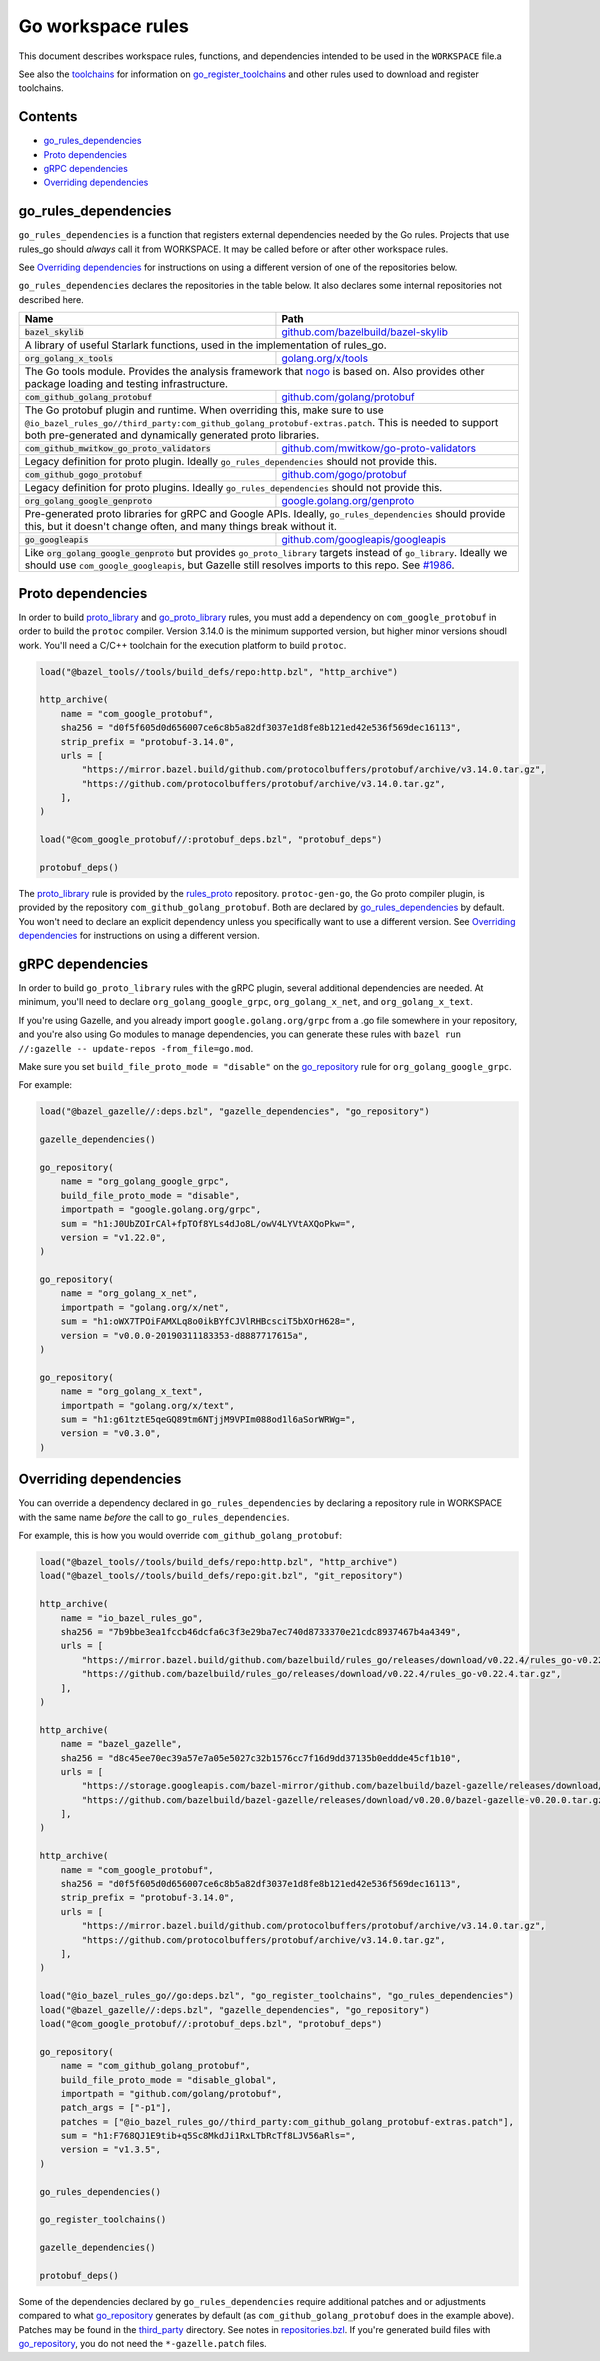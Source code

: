 Go workspace rules
==================

.. Links to other sites and pages
.. _gazelle: tools/gazelle/README.rst
.. _github.com/bazelbuild/bazel-skylib: https://github.com/bazelbuild/bazel-skylib
.. _github.com/gogo/protobuf: https://github.com/gogo/protobuf
.. _github.com/golang/protobuf: https://github.com/golang/protobuf/
.. _github.com/google/protobuf: https://github.com/google/protobuf/
.. _github.com/googleapis/googleapis: https://github.com/googleapis/googleapis
.. _github.com/mwitkow/go-proto-validators: https://github.com/mwitkow/go-proto-validators
.. _golang.org/x/net: https://github.com/golang/net/
.. _golang.org/x/sys: https://github.com/golang/sys/
.. _golang.org/x/text: https://github.com/golang/text/
.. _golang.org/x/tools: https://github.com/golang/tools/
.. _google.golang.org/genproto: https://github.com/google/go-genproto
.. _google.golang.org/grpc: https://github.com/grpc/grpc-go
.. _http_archive: https://github.com/bazelbuild/bazel/blob/master/tools/build_defs/repo/http.bzl
.. _nested workspaces: https://bazel.build/designs/2016/09/19/recursive-ws-parsing.html
.. _nogo: nogo.rst#nogo
.. _normal go logic: https://golang.org/cmd/go/#hdr-Remote_import_paths
.. _repositories.bzl: https://github.com/bazelbuild/rules_go/blob/master/go/private/repositories.bzl
.. _rules_proto: https://github.com/bazelbuild/rules_proto
.. _third_party: https://github.com/bazelbuild/rules_go/tree/master/third_party
.. _toolchains: toolchains.rst

.. Go rules
.. _go_library: core.rst#go_library
.. _go_proto_library: https://github.com/bazelbuild/rules_go/blob/master/proto/core.rst#go-proto-library
.. _go_register_toolchains: toolchains.rst#go_register_toolchains
.. _go_repository: https://github.com/bazelbuild/bazel-gazelle/blob/master/repository.rst#go_repository
.. _go_toolchain: toolchains.rst#go_toolchain

.. Other rules
.. _git_repository: https://github.com/bazelbuild/bazel/blob/master/tools/build_defs/repo/git.bzl
.. _proto_library: https://github.com/bazelbuild/rules_proto

.. Issues
.. _#1986: https://github.com/bazelbuild/rules_go/issues/1986

.. role:: param(kbd)
.. role:: type(emphasis)
.. role:: value(code)
.. |mandatory| replace:: **mandatory value**

This document describes workspace rules, functions, and dependencies intended
to be used in the ``WORKSPACE`` file.a

See also the `toolchains`_ for information on `go_register_toolchains`_ and 
other rules used to download and register toolchains.

Contents
--------

* `go_rules_dependencies`_
* `Proto dependencies`_
* `gRPC dependencies`_
* `Overriding dependencies`_


go_rules_dependencies
---------------------

``go_rules_dependencies`` is a function that registers external dependencies
needed by the Go rules. Projects that use rules_go should *always* call it from
WORKSPACE. It may be called before or after other workspace rules.

See `Overriding dependencies`_ for instructions on using a different version
of one of the repositories below.

``go_rules_dependencies`` declares the repositories in the table below.
It also declares some internal repositories not described here.

+-------------------------------------------------+-------------------------------------------+
| **Name**                                        | **Path**                                  |
+-------------------------------------------------+-------------------------------------------+
| :value:`bazel_skylib`                           | `github.com/bazelbuild/bazel-skylib`_     |
+-------------------------------------------------+-------------------------------------------+
| A library of useful Starlark functions, used in the implementation                          |
| of rules_go.                                                                                |
+-------------------------------------------------+-------------------------------------------+
| :value:`org_golang_x_tools`                     | `golang.org/x/tools`_                     |
+-------------------------------------------------+-------------------------------------------+
| The Go tools module. Provides the analysis framework that nogo_ is based on.                |
| Also provides other package loading and testing infrastructure.                             |
+-------------------------------------------------+-------------------------------------------+
| :value:`com_github_golang_protobuf`             | `github.com/golang/protobuf`_             |
+-------------------------------------------------+-------------------------------------------+
| The Go protobuf plugin and runtime. When overriding this, make sure to use                  |
| ``@io_bazel_rules_go//third_party:com_github_golang_protobuf-extras.patch``.                |
| This is needed to support both pre-generated and dynamically generated                      |
| proto libraries.                                                                            |
+-------------------------------------------------+-------------------------------------------+
| :value:`com_github_mwitkow_go_proto_validators` | `github.com/mwitkow/go-proto-validators`_ |
+-------------------------------------------------+-------------------------------------------+
| Legacy definition for proto plugin. Ideally ``go_rules_dependencies`` should                |
| not provide this.                                                                           |
+-------------------------------------------------+-------------------------------------------+
| :value:`com_github_gogo_protobuf`               | `github.com/gogo/protobuf`_               |
+-------------------------------------------------+-------------------------------------------+
| Legacy definition for proto plugins. Ideally ``go_rules_dependencies`` should               |
| not provide this.                                                                           |
+-------------------------------------------------+-------------------------------------------+
| :value:`org_golang_google_genproto`             | `google.golang.org/genproto`_             |
+-------------------------------------------------+-------------------------------------------+
| Pre-generated proto libraries for gRPC and Google APIs. Ideally,                            |
| ``go_rules_dependencies`` should provide this, but it doesn't change often,                 |
| and many things break without it.                                                           |
+-------------------------------------------------+-------------------------------------------+
| :value:`go_googleapis`                          | `github.com/googleapis/googleapis`_       |
+-------------------------------------------------+-------------------------------------------+
| Like :value:`org_golang_google_genproto` but provides ``go_proto_library``                  |
| targets instead of ``go_library``. Ideally we should use                                    |
| ``com_google_googleapis``, but Gazelle still resolves imports to this repo.                 |
| See `#1986`_.                                                                               |
+-------------------------------------------------+-------------------------------------------+

Proto dependencies
------------------

In order to build `proto_library`_ and `go_proto_library`_ rules, you must
add a dependency on ``com_google_protobuf`` in order to build the ``protoc``
compiler. Version 3.14.0 is the minimum supported version, but higher minor
versions shoudl work. You'll need a C/C++ toolchain for the execution platform
to build ``protoc``.

.. code:: bzl

    load("@bazel_tools//tools/build_defs/repo:http.bzl", "http_archive")

    http_archive(
        name = "com_google_protobuf",
        sha256 = "d0f5f605d0d656007ce6c8b5a82df3037e1d8fe8b121ed42e536f569dec16113",
        strip_prefix = "protobuf-3.14.0",
        urls = [
            "https://mirror.bazel.build/github.com/protocolbuffers/protobuf/archive/v3.14.0.tar.gz",
            "https://github.com/protocolbuffers/protobuf/archive/v3.14.0.tar.gz",
        ],
    )

    load("@com_google_protobuf//:protobuf_deps.bzl", "protobuf_deps")

    protobuf_deps()

The `proto_library`_ rule is provided by the `rules_proto`_
repository. ``protoc-gen-go``, the Go proto compiler plugin, is provided by the
repository ``com_github_golang_protobuf``. Both are declared by
`go_rules_dependencies`_  by default. You won't need to declare an
explicit dependency unless you specifically want to use a different version. See
`Overriding dependencies`_ for instructions on using a different version.

gRPC dependencies
-----------------

In order to build ``go_proto_library`` rules with the gRPC plugin,
several additional dependencies are needed. At minimum, you'll need to
declare ``org_golang_google_grpc``, ``org_golang_x_net``, and
``org_golang_x_text``.

If you're using Gazelle, and you already import ``google.golang.org/grpc``
from a .go file somewhere in your repository, and you're also using Go modules
to manage dependencies, you can generate these rules with
``bazel run //:gazelle -- update-repos -from_file=go.mod``.

Make sure you set ``build_file_proto_mode = "disable"`` on the
`go_repository`_ rule for ``org_golang_google_grpc``.

For example:

.. code:: bzl

    load("@bazel_gazelle//:deps.bzl", "gazelle_dependencies", "go_repository")

    gazelle_dependencies()

    go_repository(
        name = "org_golang_google_grpc",
        build_file_proto_mode = "disable",
        importpath = "google.golang.org/grpc",
        sum = "h1:J0UbZOIrCAl+fpTOf8YLs4dJo8L/owV4LYVtAXQoPkw=",
        version = "v1.22.0",
    )

    go_repository(
        name = "org_golang_x_net",
        importpath = "golang.org/x/net",
        sum = "h1:oWX7TPOiFAMXLq8o0ikBYfCJVlRHBcsciT5bXOrH628=",
        version = "v0.0.0-20190311183353-d8887717615a",
    )

    go_repository(
        name = "org_golang_x_text",
        importpath = "golang.org/x/text",
        sum = "h1:g61tztE5qeGQ89tm6NTjjM9VPIm088od1l6aSorWRWg=",
        version = "v0.3.0",
    )

Overriding dependencies
-----------------------

You can override a dependency declared in ``go_rules_dependencies`` by
declaring a repository rule in WORKSPACE with the same name *before* the call
to ``go_rules_dependencies``.

For example, this is how you would override ``com_github_golang_protobuf``:

.. code:: bzl

    load("@bazel_tools//tools/build_defs/repo:http.bzl", "http_archive")
    load("@bazel_tools//tools/build_defs/repo:git.bzl", "git_repository")

    http_archive(
        name = "io_bazel_rules_go",
        sha256 = "7b9bbe3ea1fccb46dcfa6c3f3e29ba7ec740d8733370e21cdc8937467b4a4349",
        urls = [
            "https://mirror.bazel.build/github.com/bazelbuild/rules_go/releases/download/v0.22.4/rules_go-v0.22.4.tar.gz",
            "https://github.com/bazelbuild/rules_go/releases/download/v0.22.4/rules_go-v0.22.4.tar.gz",
        ],
    )

    http_archive(
        name = "bazel_gazelle",
        sha256 = "d8c45ee70ec39a57e7a05e5027c32b1576cc7f16d9dd37135b0eddde45cf1b10",
        urls = [
            "https://storage.googleapis.com/bazel-mirror/github.com/bazelbuild/bazel-gazelle/releases/download/v0.20.0/bazel-gazelle-v0.20.0.tar.gz",
            "https://github.com/bazelbuild/bazel-gazelle/releases/download/v0.20.0/bazel-gazelle-v0.20.0.tar.gz",
        ],
    )

    http_archive(
        name = "com_google_protobuf",
        sha256 = "d0f5f605d0d656007ce6c8b5a82df3037e1d8fe8b121ed42e536f569dec16113",
        strip_prefix = "protobuf-3.14.0",
        urls = [
            "https://mirror.bazel.build/github.com/protocolbuffers/protobuf/archive/v3.14.0.tar.gz",
            "https://github.com/protocolbuffers/protobuf/archive/v3.14.0.tar.gz",
        ],
    )

    load("@io_bazel_rules_go//go:deps.bzl", "go_register_toolchains", "go_rules_dependencies")
    load("@bazel_gazelle//:deps.bzl", "gazelle_dependencies", "go_repository")
    load("@com_google_protobuf//:protobuf_deps.bzl", "protobuf_deps")

    go_repository(
        name = "com_github_golang_protobuf",
        build_file_proto_mode = "disable_global",
        importpath = "github.com/golang/protobuf",
        patch_args = ["-p1"],
        patches = ["@io_bazel_rules_go//third_party:com_github_golang_protobuf-extras.patch"],
        sum = "h1:F768QJ1E9tib+q5Sc8MkdJi1RxLTbRcTf8LJV56aRls=",
        version = "v1.3.5",
    )

    go_rules_dependencies()

    go_register_toolchains()

    gazelle_dependencies()

    protobuf_deps()

Some of the dependencies declared by ``go_rules_dependencies`` require
additional patches and or adjustments compared to what `go_repository`_
generates by default (as ``com_github_golang_protobuf`` does in the example
above). Patches may be found in the `third_party`_ directory.
See notes in `repositories.bzl`_. If you're generated build files with
`go_repository`_, you do not need the ``*-gazelle.patch`` files.
